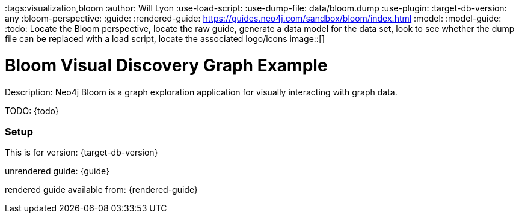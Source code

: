 :name: bloom
:long_name: Bloom Visual Discovery
:description: Neo4j Bloom is a graph exploration application for visually interacting with graph data.
:icon: 
:logo: 
:tags:visualization,bloom
:author: Will Lyon
:use-load-script: 
:use-dump-file: data/bloom.dump
:use-plugin: 
:target-db-version: any
:bloom-perspective: 
:guide: 
:rendered-guide: https://guides.neo4j.com/sandbox/bloom/index.html
:model:
:model-guide:
:todo: Locate the Bloom perspective, locate the raw guide, generate a data model for the data set, look to see whether the dump file can be replaced with a load script, locate the associated logo/icons
image::{logo}[]

= {long_name} Graph Example

Description: {description}

TODO: {todo}

=== Setup

This is for version: {target-db-version}

unrendered guide: {guide}

rendered guide available from: {rendered-guide}